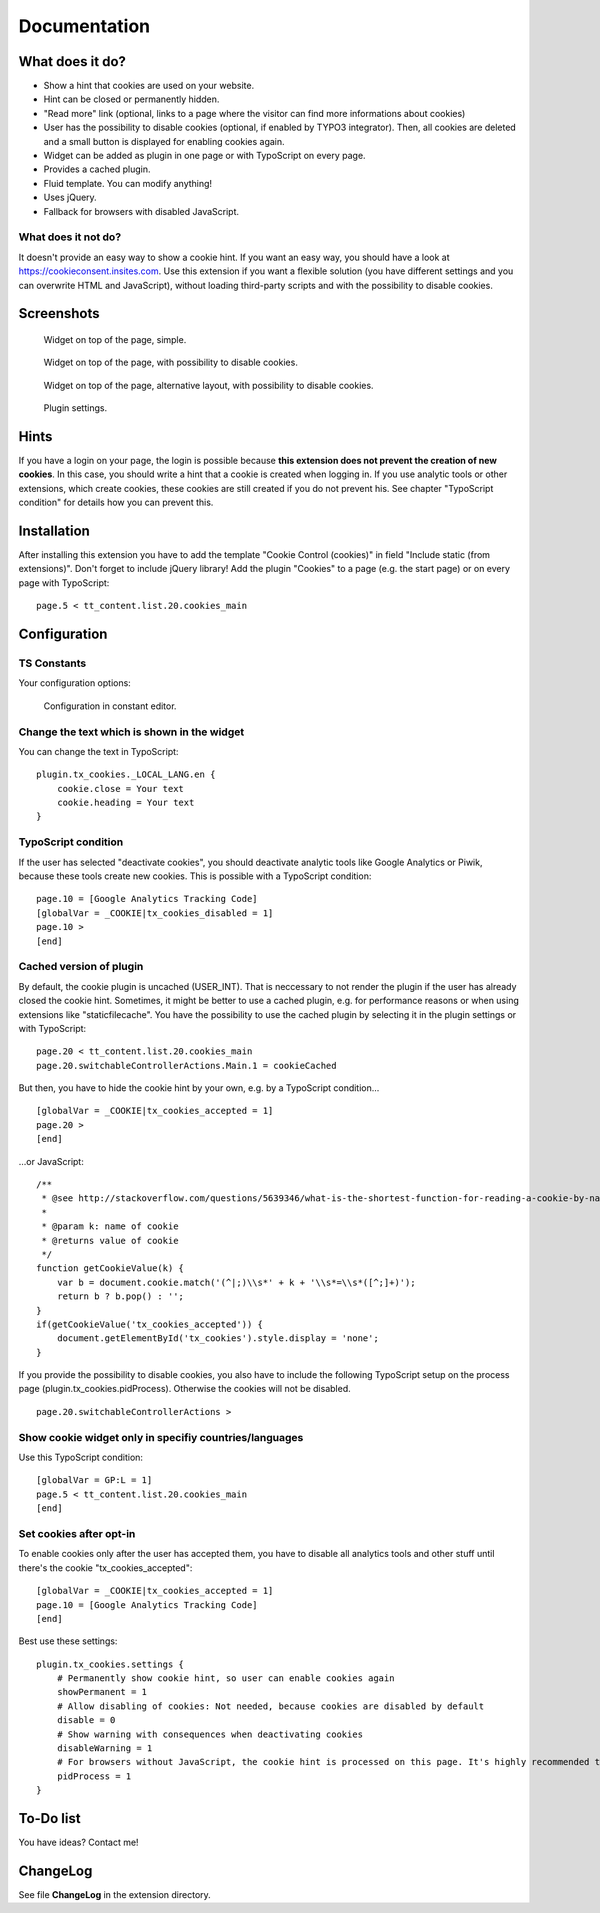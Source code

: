 =============
Documentation
=============

----------------
What does it do?
----------------

- Show a hint that cookies are used on your website.
- Hint can be closed or permanently hidden.
- "Read more" link (optional, links to a page where the visitor can find more informations about cookies)
- User has the possibility to disable cookies (optional, if enabled by TYPO3 integrator). Then, all cookies are deleted and a small button is displayed for enabling cookies again.
- Widget can be added as plugin in one page or with TypoScript on every page.
- Provides a cached plugin.
- Fluid template. You can modify anything!
- Uses jQuery.
- Fallback for browsers with disabled JavaScript.

What does it not do?
====================

It doesn't provide an easy way to show a cookie hint. If you want an easy way, you should have a look at https://cookieconsent.insites.com.
Use this extension if you want a flexible solution (you have different settings and you can overwrite HTML and JavaScript), without loading third-party scripts and with the possibility to disable cookies.


-----------
Screenshots
-----------

.. figure:: Documentation/screenshot1.png

    Widget on top of the page, simple.


.. figure:: Documentation/screenshot2.png

    Widget on top of the page, with possibility to disable cookies.


.. figure:: Documentation/screenshot3.png

    Widget on top of the page, alternative layout, with possibility to disable cookies.


.. figure:: Documentation/screenshot4.png

    Plugin settings.


-----
Hints
-----

If you have a login on your page, the login is possible because **this extension does not prevent the creation of new cookies**. In this case, you should write a hint that a cookie is created when logging in.
If you use analytic tools or other extensions, which create cookies, these cookies are still created if you do not prevent his. See chapter "TypoScript condition" for details how you can prevent this.


------------
Installation
------------

After installing this extension you have to add the template "Cookie Control (cookies)" in field "Include static (from extensions)".
Don't forget to include jQuery library!
Add the plugin "Cookies" to a page (e.g. the start page) or on every page with TypoScript:

::

    page.5 < tt_content.list.20.cookies_main


-------------
Configuration
-------------


TS Constants
============

Your configuration options:

.. figure:: Documentation/screenshot5.png

    Configuration in constant editor.


Change the text which is shown in the widget
============================================

You can change the text in TypoScript:

::

    plugin.tx_cookies._LOCAL_LANG.en {
        cookie.close = Your text
        cookie.heading = Your text
    }


TypoScript condition
====================

If the user has selected "deactivate cookies", you should deactivate analytic tools like Google Analytics or Piwik, because these tools create new cookies. This is possible with a TypoScript condition:

::

    page.10 = [Google Analytics Tracking Code]
    [globalVar = _COOKIE|tx_cookies_disabled = 1]
    page.10 >
    [end]


Cached version of plugin
========================

By default, the cookie plugin is uncached (USER_INT). That is neccessary to not render the plugin if the user has already closed the cookie hint.
Sometimes, it might be better to use a cached plugin, e.g. for performance reasons or when using extensions like "staticfilecache".
You have the possibility to use the cached plugin by selecting it in the plugin settings or with TypoScript:

::

    page.20 < tt_content.list.20.cookies_main
    page.20.switchableControllerActions.Main.1 = cookieCached

But then, you have to hide the cookie hint by your own, e.g. by a TypoScript condition...

::

    [globalVar = _COOKIE|tx_cookies_accepted = 1]
    page.20 >
    [end]

...or JavaScript:

::

    /**
     * @see http://stackoverflow.com/questions/5639346/what-is-the-shortest-function-for-reading-a-cookie-by-name-in-javascript
     *
     * @param k: name of cookie
     * @returns value of cookie
     */
    function getCookieValue(k) {
        var b = document.cookie.match('(^|;)\\s*' + k + '\\s*=\\s*([^;]+)');
        return b ? b.pop() : '';
    }
    if(getCookieValue('tx_cookies_accepted')) {
        document.getElementById('tx_cookies').style.display = 'none';
    }

If you provide the possibility to disable cookies, you also have to include the following TypoScript setup on the process page (plugin.tx_cookies.pidProcess). Otherwise the cookies will not be disabled.

::

    page.20.switchableControllerActions >


Show cookie widget only in specifiy countries/languages
=======================================================

Use this TypoScript condition:

::

    [globalVar = GP:L = 1]
    page.5 < tt_content.list.20.cookies_main
    [end]


Set cookies after opt-in
========================

To enable cookies only after the user has accepted them, you have to disable all analytics tools and other stuff until there's the cookie "tx_cookies_accepted":

::

    [globalVar = _COOKIE|tx_cookies_accepted = 1]
    page.10 = [Google Analytics Tracking Code]
    [end]

Best use these settings:

::

    plugin.tx_cookies.settings {
        # Permanently show cookie hint, so user can enable cookies again
        showPermanent = 1
        # Allow disabling of cookies: Not needed, because cookies are disabled by default
        disable = 0
        # Show warning with consequences when deactivating cookies
        disableWarning = 1
        # For browsers without JavaScript, the cookie hint is processed on this page. It's highly recommended to set this page, else EXT:realurl generates many entries for speaking urls and you could get problems with cHash.
        pidProcess = 1
    }


----------
To-Do list
----------

You have ideas? Contact me!


---------
ChangeLog
---------

See file **ChangeLog** in the extension directory.